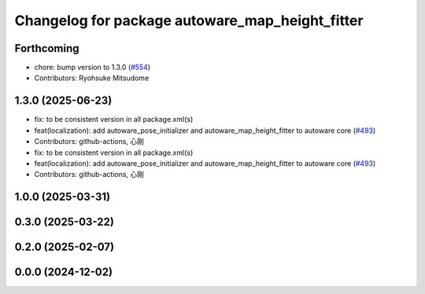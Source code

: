 ^^^^^^^^^^^^^^^^^^^^^^^^^^^^^^^^^^^^^^^^^^^^^^^^
Changelog for package autoware_map_height_fitter
^^^^^^^^^^^^^^^^^^^^^^^^^^^^^^^^^^^^^^^^^^^^^^^^

Forthcoming
-----------
* chore: bump version to 1.3.0 (`#554 <https://github.com/autowarefoundation/autoware_core/issues/554>`_)
* Contributors: Ryohsuke Mitsudome

1.3.0 (2025-06-23)
------------------
* fix: to be consistent version in all package.xml(s)
* feat(localization): add autoware_pose_initializer and autoware_map_height_fitter to autoware core (`#493 <https://github.com/autowarefoundation/autoware_core/issues/493>`_)
* Contributors: github-actions, 心刚

* fix: to be consistent version in all package.xml(s)
* feat(localization): add autoware_pose_initializer and autoware_map_height_fitter to autoware core (`#493 <https://github.com/autowarefoundation/autoware_core/issues/493>`_)
* Contributors: github-actions, 心刚

1.0.0 (2025-03-31)
------------------

0.3.0 (2025-03-22)
------------------

0.2.0 (2025-02-07)
------------------

0.0.0 (2024-12-02)
------------------
